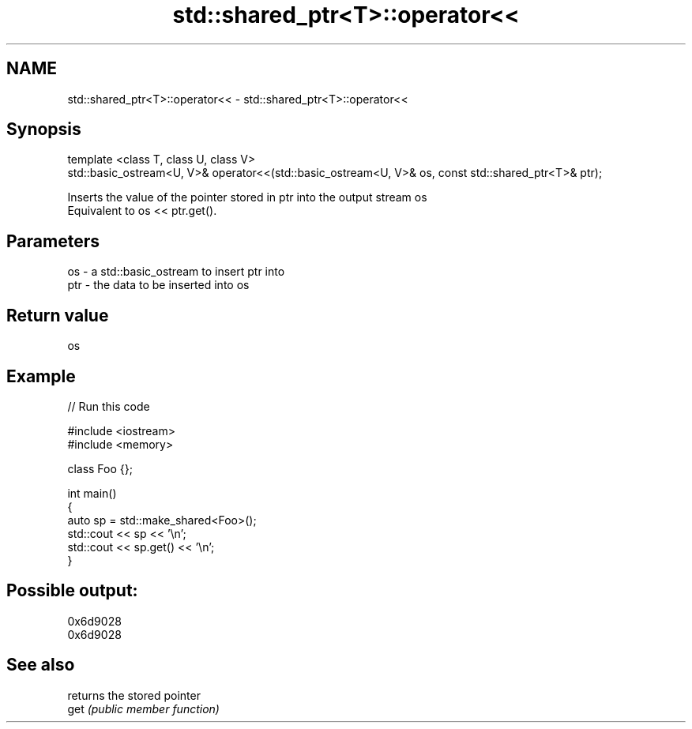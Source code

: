 .TH std::shared_ptr<T>::operator<< 3 "2020.03.24" "http://cppreference.com" "C++ Standard Libary"
.SH NAME
std::shared_ptr<T>::operator<< \- std::shared_ptr<T>::operator<<

.SH Synopsis

  template <class T, class U, class V>
  std::basic_ostream<U, V>& operator<<(std::basic_ostream<U, V>& os, const std::shared_ptr<T>& ptr);

  Inserts the value of the pointer stored in ptr into the output stream os
  Equivalent to os << ptr.get().

.SH Parameters


  os  - a std::basic_ostream to insert ptr into
  ptr - the data to be inserted into os


.SH Return value

  os

.SH Example

  
// Run this code

    #include <iostream>
    #include <memory>

    class Foo {};

    int main()
    {
        auto sp = std::make_shared<Foo>();
        std::cout << sp << '\\n';
        std::cout << sp.get() << '\\n';
    }

.SH Possible output:

    0x6d9028
    0x6d9028


.SH See also


      returns the stored pointer
  get \fI(public member function)\fP




